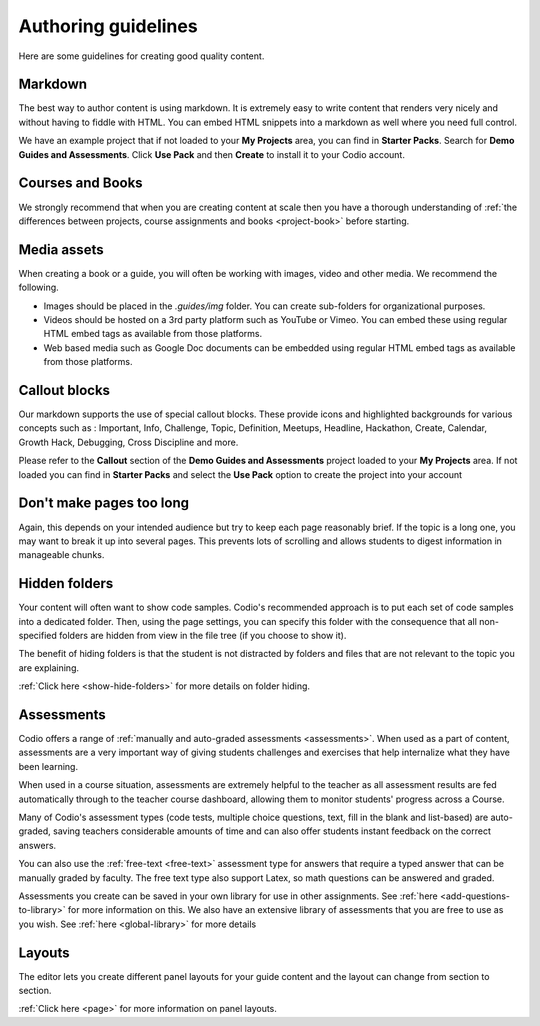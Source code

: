 .. meta::
   :description: Authoring guidelines

Authoring guidelines
====================

Here are some guidelines for creating good quality content.


Markdown
********
The best way to author content is using markdown. It is extremely easy to write content that renders very nicely and without having to fiddle with HTML. You can embed HTML snippets into a markdown as well where you need full control.

We have an example project that if not loaded to your **My Projects** area, you can find in **Starter Packs**. Search for **Demo Guides and Assessments**. Click **Use Pack** and then **Create** to install it to your Codio account.

Courses and Books
*****************
We strongly recommend that when you are creating content at scale then you have a thorough understanding of :ref:`the differences between projects, course assignments and books <project-book>` before starting.

Media assets
************
When creating a book or a guide, you will often be working with images, video and other media. We recommend the following.

- Images should be placed in the `.guides/img` folder. You can create sub-folders for organizational purposes.
- Videos should be hosted on a 3rd party platform such as YouTube or Vimeo. You can embed these using regular HTML embed tags as available from those platforms.
- Web based media such as Google Doc documents can be embedded using regular HTML embed tags as available from those platforms.

Callout blocks
**************
Our markdown supports the use of special callout blocks. These provide icons and highlighted backgrounds for various concepts such as : Important, Info, Challenge, Topic, Definition, Meetups, Headline, Hackathon, Create, Calendar, Growth Hack, Debugging, Cross Discipline and more.

Please refer to the **Callout** section of the **Demo Guides and Assessments** project loaded to your **My Projects** area. If not loaded you can find in **Starter Packs** and select the **Use Pack** option to create the project into your account

Don't make pages too long
*************************
Again, this depends on your intended audience but try to keep each page reasonably brief. If the topic is a long one, you may want to break it up into several pages. This prevents lots of scrolling and allows students to digest information in manageable chunks.

Hidden folders
**************
Your content will often want to show code samples. Codio's recommended approach is to put each set of code samples into a dedicated folder. Then, using the page settings, you can specify this folder with the consequence that all non-specified folders are hidden from view in the file tree (if you choose to show it).

The benefit of hiding folders is that the student is not distracted by folders and files that are not relevant to the topic you are explaining.

:ref:`Click here <show-hide-folders>` for more details on folder hiding.

Assessments
***********
Codio offers a range of :ref:`manually and auto-graded assessments <assessments>`. When used as a part of content, assessments are a very important way of giving students challenges and exercises that help internalize what they have been learning.

When used in a course situation, assessments are extremely helpful to the teacher as all assessment results are fed automatically through to the teacher course dashboard, allowing them to monitor students' progress across a Course.

Many of Codio's assessment types (code tests, multiple choice questions, text, fill in the blank and list-based) are auto-graded, saving teachers considerable amounts of time and can also offer students instant feedback on the correct answers.

You can also use the :ref:`free-text <free-text>` assessment type for answers that require a typed answer that can be manually graded by faculty. The free text type also support Latex, so math questions can be answered and graded.

Assessments you create can be saved in your own library for use in other assignments. See :ref:`here <add-questions-to-library>` for more information on this. We also have an extensive library of assessments that you are free to use as you wish. See :ref:`here <global-library>` for more details

Layouts
*******
The editor lets you create different panel layouts for your guide content and the layout can change from section to section.

:ref:`Click here <page>` for more information on panel layouts.
